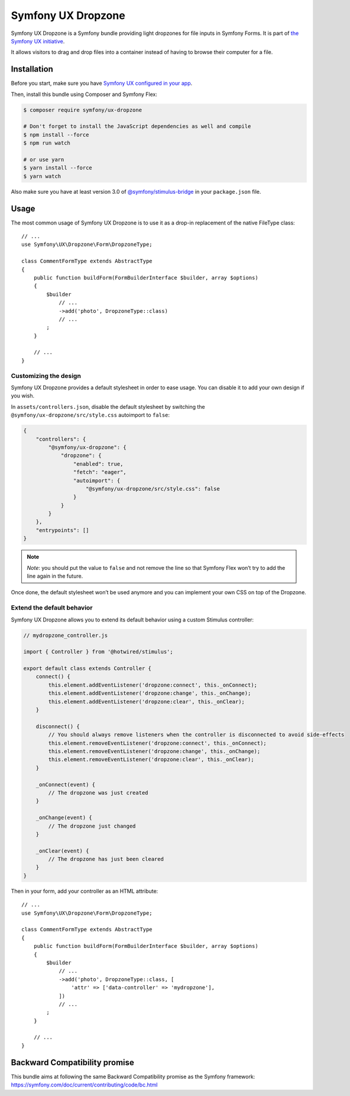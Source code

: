 Symfony UX Dropzone
===================

Symfony UX Dropzone is a Symfony bundle providing light dropzones for
file inputs in Symfony Forms. It is part of `the Symfony UX initiative`_.

It allows visitors to drag and drop files into a container instead of
having to browse their computer for a file.

Installation
------------

Before you start, make sure you have `Symfony UX configured in your app`_.

Then, install this bundle using Composer and Symfony Flex:

.. code-block:: terminal

    $ composer require symfony/ux-dropzone

    # Don't forget to install the JavaScript dependencies as well and compile
    $ npm install --force
    $ npm run watch

    # or use yarn
    $ yarn install --force
    $ yarn watch

Also make sure you have at least version 3.0 of
`@symfony/stimulus-bridge`_ in your ``package.json`` file.

Usage
-----

The most common usage of Symfony UX Dropzone is to use it as a drop-in
replacement of the native FileType class::

    // ...
    use Symfony\UX\Dropzone\Form\DropzoneType;

    class CommentFormType extends AbstractType
    {
        public function buildForm(FormBuilderInterface $builder, array $options)
        {
            $builder
                // ...
                ->add('photo', DropzoneType::class)
                // ...
            ;
        }

        // ...
    }

Customizing the design
~~~~~~~~~~~~~~~~~~~~~~

Symfony UX Dropzone provides a default stylesheet in order to ease
usage. You can disable it to add your own design if you wish.

In ``assets/controllers.json``, disable the default stylesheet by
switching the ``@symfony/ux-dropzone/src/style.css`` autoimport to
``false``:

.. code-block:: json

    {
        "controllers": {
            "@symfony/ux-dropzone": {
                "dropzone": {
                    "enabled": true,
                    "fetch": "eager",
                    "autoimport": {
                        "@symfony/ux-dropzone/src/style.css": false
                    }
                }
            }
        },
        "entrypoints": []
    }

.. note::

   *Note*: you should put the value to ``false`` and not remove the line
   so that Symfony Flex won’t try to add the line again in the future.

Once done, the default stylesheet won’t be used anymore and you can
implement your own CSS on top of the Dropzone.

Extend the default behavior
~~~~~~~~~~~~~~~~~~~~~~~~~~~

Symfony UX Dropzone allows you to extend its default behavior using a
custom Stimulus controller:

.. code-block:: javascript

    // mydropzone_controller.js

    import { Controller } from '@hotwired/stimulus';

    export default class extends Controller {
        connect() {
            this.element.addEventListener('dropzone:connect', this._onConnect);
            this.element.addEventListener('dropzone:change', this._onChange);
            this.element.addEventListener('dropzone:clear', this._onClear);
        }

        disconnect() {
            // You should always remove listeners when the controller is disconnected to avoid side-effects
            this.element.removeEventListener('dropzone:connect', this._onConnect);
            this.element.removeEventListener('dropzone:change', this._onChange);
            this.element.removeEventListener('dropzone:clear', this._onClear);
        }

        _onConnect(event) {
            // The dropzone was just created
        }

        _onChange(event) {
            // The dropzone just changed
        }

        _onClear(event) {
            // The dropzone has just been cleared
        }
    }

Then in your form, add your controller as an HTML attribute::

    // ...
    use Symfony\UX\Dropzone\Form\DropzoneType;

    class CommentFormType extends AbstractType
    {
        public function buildForm(FormBuilderInterface $builder, array $options)
        {
            $builder
                // ...
                ->add('photo', DropzoneType::class, [
                    'attr' => ['data-controller' => 'mydropzone'],
                ])
                // ...
            ;
        }

        // ...
    }

Backward Compatibility promise
------------------------------

This bundle aims at following the same Backward Compatibility promise as
the Symfony framework:
https://symfony.com/doc/current/contributing/code/bc.html

.. _`the Symfony UX initiative`: https://symfony.com/ux
.. _`@symfony/stimulus-bridge`: https://github.com/symfony/stimulus-bridge
.. _`Symfony UX configured in your app`: https://symfony.com/doc/current/frontend/ux.html

